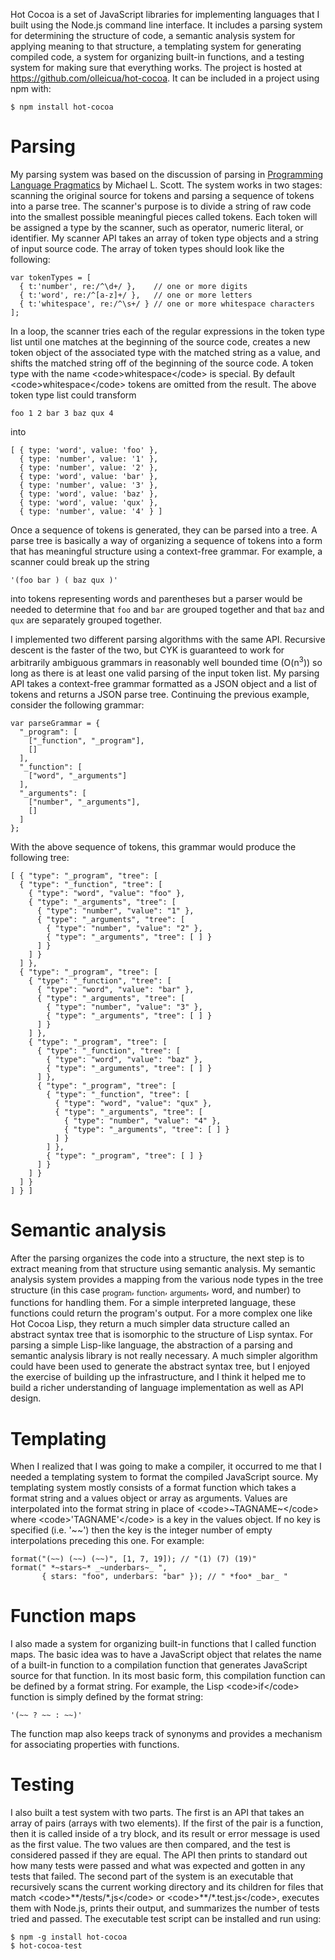 Hot Cocoa is a set of JavaScript libraries for implementing
languages that I built using the Node.js\cite{nodejs} command line
interface.  It includes a parsing system for determining the structure 
of code, a semantic analysis system for applying meaning to that
structure, a templating system for generating compiled code, a system for organizing built-in
functions, and a testing system for making sure that everything works.  The project is hosted at
https://github.com/olleicua/hot-cocoa.  It can be included in a
project using npm with: 

: $ npm install hot-cocoa

* Parsing

My parsing system was based on the discussion of parsing in 
_Programming Language Pragmatics_ by Michael L. Scott. 
The system works in two stages: scanning the original source for
tokens and parsing a sequence of tokens into a parse tree.  The
scanner's purpose is to divide a string of raw code into the smallest
possible meaningful pieces called tokens.  Each token will be assigned
a type by the scanner, such as operator, numeric literal, or identifier.
My scanner API takes an array of token type objects and a string of
input source code.  The array of token types should look like the
following:

: var tokenTypes = [
:   { t:'number', re:/^\d+/ },    // one or more digits
:   { t:'word', re:/^[a-z]+/ },   // one or more letters
:   { t:'whitespace', re:/^\s+/ } // one or more whitespace characters
: ];

In a loop, the scanner tries each of the regular expressions in the
token type list until one matches at the beginning of the source code,
creates a new token object of the associated type with the matched
string as a value, and shifts the matched string off of the beginning
of the source code.  A token type with the name <code>whitespace</code> is
special.  By default <code>whitespace</code> tokens are omitted from the
result.  The above token type list could transform

: foo 1 2 bar 3 baz qux 4

into

: [ { type: 'word', value: 'foo' },
:   { type: 'number', value: '1' },
:   { type: 'number', value: '2' },
:   { type: 'word', value: 'bar' },
:   { type: 'number', value: '3' },
:   { type: 'word', value: 'baz' },
:   { type: 'word', value: 'qux' },
:   { type: 'number', value: '4' } ]

\noindent
Once a sequence of tokens is generated, they can be parsed into a
tree.  A parse tree is basically a way of organizing a sequence of
tokens into a form that has meaningful structure using a context-free
grammar.  For example, a scanner could break up the string

: '(foo bar ) ( baz qux )'

into tokens representing words and parentheses but a parser would be
needed to determine that ~foo~ and ~bar~ are grouped
together and that ~baz~ and ~qux~ are separately grouped
together.

I implemented two different parsing algorithms with the same
API.  Recursive descent is the faster of the two, but CYK is
guaranteed to work for arbitrarily ambiguous grammars in reasonably
well bounded time (O(n^3)) so long as there is at least one valid
parsing of the input token list.  My parsing API takes a
context-free grammar formatted as a JSON object and a list of tokens
and returns a JSON parse tree.  Continuing the previous example,
consider the following grammar:

: var parseGrammar = {
:   "_program": [
:     ["_function", "_program"],
:     []
:   ],
:   "_function": [
:     ["word", "_arguments"]
:   ],
:   "_arguments": [
:     ["number", "_arguments"],
:     []
:   ]
: };

With the above sequence of tokens, this grammar would produce the
following tree:

: [ { "type": "_program", "tree": [
:   { "type": "_function", "tree": [
:     { "type": "word", "value": "foo" },
:     { "type": "_arguments", "tree": [
:       { "type": "number", "value": "1" },
:       { "type": "_arguments", "tree": [
:         { "type": "number", "value": "2" },
:         { "type": "_arguments", "tree": [ ] }
:       ] }
:     ] }
:   ] },
:   { "type": "_program", "tree": [
:     { "type": "_function", "tree": [
:       { "type": "word", "value": "bar" },
:       { "type": "_arguments", "tree": [
:         { "type": "number", "value": "3" },
:         { "type": "_arguments", "tree": [ ] }
:       ] }
:     ] },
:     { "type": "_program", "tree": [
:       { "type": "_function", "tree": [
:         { "type": "word", "value": "baz" },
:         { "type": "_arguments", "tree": [ ] }
:       ] },
:       { "type": "_program", "tree": [
:         { "type": "_function", "tree": [
:           { "type": "word", "value": "qux" },
:           { "type": "_arguments", "tree": [
:             { "type": "number", "value": "4" },
:             { "type": "_arguments", "tree": [ ] }
:           ] }
:         ] },
:         { "type": "_program", "tree": [ ] }
:       ] }
:     ] }
:   ] }
: ] } ]

* Semantic analysis

After the parsing organizes the code into a structure, the next step
is to extract meaning from that structure using semantic
analysis.  My semantic analysis system provides a mapping from the various node
types in the tree structure (in this case _program, _function, _arguments, word, and number)
to functions for handling them.  For a simple interpreted language,
these functions could return the program's output.  For a more complex
one like Hot Cocoa Lisp, they return a much simpler data structure
called an abstract syntax tree that is isomorphic to the structure of
Lisp syntax.  For parsing a simple Lisp-like language, the abstraction
of a parsing and semantic analysis library is not really necessary.  A much simpler algorithm could
have been used to generate the abstract syntax tree, but I enjoyed the
exercise of building up the infrastructure, and I think it helped me
to build a richer understanding of language implementation as well as
API design.

* Templating

When I realized that I was going to make a compiler, it occurred to me
that I needed a templating system to format the compiled JavaScript
source.  My templating system mostly consists of a format function
which takes a format string and a values object or array as arguments.
Values are interpolated into the format string in place of
<code>~TAGNAME~</code> where <code>'TAGNAME'</code> is a key in the values object.  If no key is
specified (i.e. '~~') then the key is the integer number of empty
interpolations preceding this one.  For example:

: format("(~~) (~~) (~~)", [1, 7, 19]); // "(1) (7) (19)"
: format(" *~stars~* _~underbars~_ ",
:        { stars: "foo", underbars: "bar" }); // " *foo* _bar_ "

* Function maps

I also made a system for organizing built-in functions that I called
function maps.  The basic idea was to have a JavaScript object that
relates the name of a built-in function to a compilation function that
generates JavaScript source for that function.  In its most basic
form, this compilation function can be defined by a format string.
For example, the Lisp <code>if</code> function is simply defined by the
format string:

: '(~~ ? ~~ : ~~)'

The function map also keeps track of synonyms and provides a mechanism
for associating properties with functions.

* Testing

I also built a test system with two parts.  The first is an API that
takes an array of pairs (arrays with two elements).  If the first of
the pair is a function, then it is called inside of a try block, and
its result or error message is used as the first value.  The two
values are then compared, and the test is considered passed if they are
equal.  The API then prints to standard out how many tests were passed
and what was expected and gotten in any tests that failed.  The second
part of the system is an executable that recursively scans the current
working directory and its children for files that match
<code>**/tests/*.js</code> or <code>**/*.test.js</code>, executes them with
Node.js, prints their output, and summarizes the number of tests
tried and passed.  The executable test script can be installed and run using:

: $ npm -g install hot-cocoa
: $ hot-cocoa-test
